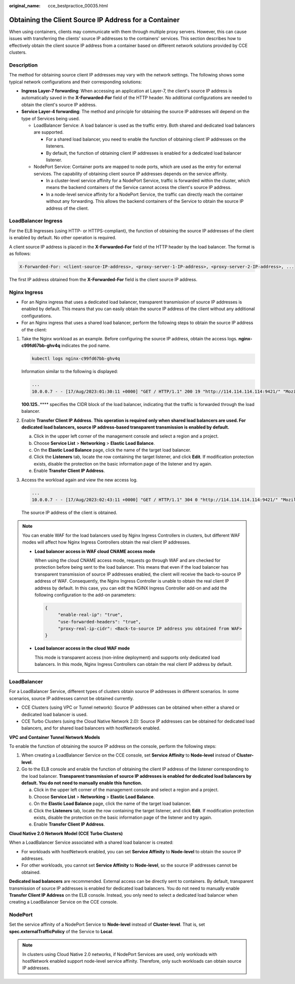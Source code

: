 :original_name: cce_bestpractice_00035.html

.. _cce_bestpractice_00035:

Obtaining the Client Source IP Address for a Container
======================================================

When using containers, clients may communicate with them through multiple proxy servers. However, this can cause issues with transferring the clients' source IP addresses to the containers' services. This section describes how to effectively obtain the client source IP address from a container based on different network solutions provided by CCE clusters.

Description
-----------

The method for obtaining source client IP addresses may vary with the network settings. The following shows some typical network configurations and their corresponding solutions:

-  **Ingress Layer-7 forwarding**: When accessing an application at Layer-7, the client's source IP address is automatically saved in the **X-Forwarded-For** field of the HTTP header. No additional configurations are needed to obtain the client's source IP address.
-  **Service Layer-4 forwarding**: The method and principle for obtaining the source IP addresses will depend on the type of Services being used.

   -  LoadBalancer Service: A load balancer is used as the traffic entry. Both shared and dedicated load balancers are supported.

      -  For a shared load balancer, you need to enable the function of obtaining client IP addresses on the listeners.
      -  By default, the function of obtaining client IP addresses is enabled for a dedicated load balancer listener.

   -  NodePort Service: Container ports are mapped to node ports, which are used as the entry for external services. The capability of obtaining client source IP addresses depends on the service affinity.

      -  In a cluster-level service affinity for a NodePort Service, traffic is forwarded within the cluster, which means the backend containers of the Service cannot access the client's source IP address.
      -  In a node-level service affinity for a NodePort Service, the traffic can directly reach the container without any forwarding. This allows the backend containers of the Service to obtain the source IP address of the client.

LoadBalancer Ingress
--------------------

For the ELB Ingresses (using HTTP- or HTTPS-compliant), the function of obtaining the source IP addresses of the client is enabled by default. No other operation is required.

A client source IP address is placed in the **X-Forwarded-For** field of the HTTP header by the load balancer. The format is as follows:

.. code-block::

   X-Forwarded-For: <client-source-IP-address>, <proxy-server-1-IP-address>, <proxy-server-2-IP-address>, ...

The first IP address obtained from the **X-Forwarded-For** field is the client source IP address.

Nginx Ingress
-------------

-  For an Nginx ingress that uses a dedicated load balancer, transparent transmission of source IP addresses is enabled by default. This means that you can easily obtain the source IP address of the client without any additional configurations.
-  For an Nginx ingress that uses a shared load balancer, perform the following steps to obtain the source IP address of the client:

#. Take the Nginx workload as an example. Before configuring the source IP address, obtain the access logs. **nginx-c99fd67bb-ghv4q** indicates the pod name.

   .. code-block::

      kubectl logs nginx-c99fd67bb-ghv4q

   Information similar to the following is displayed:

   .. code-block::

      ...
      10.0.0.7 - - [17/Aug/2023:01:30:11 +0000] "GET / HTTP/1.1" 200 19 "http://114.114.114.114:9421/" "Mozilla/5.0 (Windows NT 10.0; Win64; x64) AppleWebKit/537.36 (KHTML, like Gecko) Chrome/115.0.0.0 Safari/537.36 Edg/115.0.1901.203" "100.125.**.**"

   **100.125.**.*\*** specifies the CIDR block of the load balancer, indicating that the traffic is forwarded through the load balancer.

#. Enable **Transfer Client IP Address**. **This operation is required only when shared load balancers are used. For dedicated load balancers, source IP address-based transparent transmission is enabled by default.**

   a. Click |image1| in the upper left corner of the management console and select a region and a project.
   b. Choose **Service List** > **Networking** > **Elastic Load Balance**.
   c. On the **Elastic Load Balance** page, click the name of the target load balancer.
   d. Click the **Listeners** tab, locate the row containing the target listener, and click **Edit**. If modification protection exists, disable the protection on the basic information page of the listener and try again.
   e. Enable **Transfer Client IP Address**.

#. Access the workload again and view the new access log.

   .. code-block::

      ...
      10.0.0.7 - - [17/Aug/2023:02:43:11 +0000] "GET / HTTP/1.1" 304 0 "http://114.114.114.114:9421/" "Mozilla/5.0 (Windows NT 10.0; Win64; x64) AppleWebKit/537.36 (KHTML, like Gecko) Chrome/115.0.0.0 Safari/537.36 Edg/115.0.1901.203" "124.**.**.**"

   The source IP address of the client is obtained.

.. note::

   You can enable WAF for the load balancers used by Nginx Ingress Controllers in clusters, but different WAF modes will affect how Nginx Ingress Controllers obtain the real client IP addresses.

   -  **Load balancer access in WAF cloud CNAME access mode**

      When using the cloud CNAME access mode, requests go through WAF and are checked for protection before being sent to the load balancer. This means that even if the load balancer has transparent transmission of source IP addresses enabled, the client will receive the back-to-source IP address of WAF. Consequently, the Nginx Ingress Controller is unable to obtain the real client IP address by default. In this case, you can edit the NGINX Ingress Controller add-on and add the following configuration to the add-on parameters:

      .. code-block::

         {
              "enable-real-ip": "true",
              "use-forwarded-headers": "true",
              "proxy-real-ip-cidr": <Back-to-source IP address you obtained from WAF>
         }

   -  **Load balancer access in the cloud WAF mode**

      This mode is transparent access (non-inline deployment) and supports only dedicated load balancers. In this mode, Nginx Ingress Controllers can obtain the real client IP address by default.

LoadBalancer
------------

For a LoadBalancer Service, different types of clusters obtain source IP addresses in different scenarios. In some scenarios, source IP addresses cannot be obtained currently.

-  CCE Clusters (using VPC or Tunnel network): Source IP addresses can be obtained when either a shared or dedicated load balancer is used.
-  CCE Turbo Clusters (using the Cloud Native Network 2.0): Source IP addresses can be obtained for dedicated load balancers, and for shared load balancers with hostNetwork enabled.

**VPC and Container Tunnel Network Models**

To enable the function of obtaining the source IP address on the console, perform the following steps:

#. When creating a LoadBalancer Service on the CCE console, set **Service Affinity** to **Node-level** instead of **Cluster-level**.
#. Go to the ELB console and enable the function of obtaining the client IP address of the listener corresponding to the load balancer. **Transparent transmission of source IP addresses is enabled for dedicated load balancers by default. You do not need to manually enable this function.**

   a. Click |image2| in the upper left corner of the management console and select a region and a project.
   b. Choose **Service List** > **Networking** > **Elastic Load Balance**.
   c. On the **Elastic Load Balance** page, click the name of the target load balancer.
   d. Click the **Listeners** tab, locate the row containing the target listener, and click **Edit**. If modification protection exists, disable the protection on the basic information page of the listener and try again.
   e. Enable **Transfer Client IP Address**.

**Cloud Native 2.0 Network Model (CCE Turbo Clusters)**

When a LoadBalancer Service associated with a shared load balancer is created:

-  For workloads with hostNetwork enabled, you can set **Service Affinity** to **Node-level** to obtain the source IP addresses.
-  For other workloads, you cannot set **Service Affinity** to **Node-level**, so the source IP addresses cannot be obtained.

**Dedicated load balancers** are recommended. External access can be directly sent to containers. By default, transparent transmission of source IP addresses is enabled for dedicated load balancers. You do not need to manually enable **Transfer Client IP Address** on the ELB console. Instead, you only need to select a dedicated load balancer when creating a LoadBalancer Service on the CCE console.

NodePort
--------

Set the service affinity of a NodePort Service to **Node-level** instead of **Cluster-level**. That is, set **spec.externalTrafficPolicy** of the Service to **Local**.

.. note::

   In clusters using Cloud Native 2.0 networks, if NodePort Services are used, only workloads with hostNetwork enabled support node-level service affinity. Therefore, only such workloads can obtain source IP addresses.

.. |image1| image:: /_static/images/en-us_image_0000002218658206.png
.. |image2| image:: /_static/images/en-us_image_0000002253617941.png
